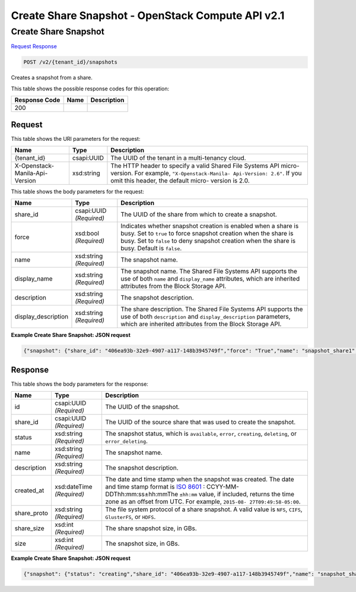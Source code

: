 =============================================================================
Create Share Snapshot -  OpenStack Compute API v2.1
=============================================================================

Create Share Snapshot
~~~~~~~~~~~~~~~~~~~~~~~~~

`Request <POST_create_share_snapshot_v2_tenant_id_snapshots.rst#request>`__
`Response <POST_create_share_snapshot_v2_tenant_id_snapshots.rst#response>`__

.. code-block:: javascript

    POST /v2/{tenant_id}/snapshots

Creates a snapshot from a share.



This table shows the possible response codes for this operation:


+--------------------------+-------------------------+-------------------------+
|Response Code             |Name                     |Description              |
+==========================+=========================+=========================+
|200                       |                         |                         |
+--------------------------+-------------------------+-------------------------+


Request
^^^^^^^^^^^^^^^^^

This table shows the URI parameters for the request:

+--------------------------+-------------------------+-------------------------+
|Name                      |Type                     |Description              |
+==========================+=========================+=========================+
|{tenant_id}               |csapi:UUID               |The UUID of the tenant   |
|                          |                         |in a multi-tenancy cloud.|
+--------------------------+-------------------------+-------------------------+
|X-Openstack-Manila-Api-   |xsd:string               |The HTTP header to       |
|Version                   |                         |specify a valid Shared   |
|                          |                         |File Systems API micro-  |
|                          |                         |version. For example,    |
|                          |                         |``"X-Openstack-Manila-   |
|                          |                         |Api-Version: 2.6"``. If  |
|                          |                         |you omit this header,    |
|                          |                         |the default micro-       |
|                          |                         |version is 2.0.          |
+--------------------------+-------------------------+-------------------------+





This table shows the body parameters for the request:

+--------------------------+-------------------------+-------------------------+
|Name                      |Type                     |Description              |
+==========================+=========================+=========================+
|share_id                  |csapi:UUID *(Required)*  |The UUID of the share    |
|                          |                         |from which to create a   |
|                          |                         |snapshot.                |
+--------------------------+-------------------------+-------------------------+
|force                     |xsd:bool *(Required)*    |Indicates whether        |
|                          |                         |snapshot creation is     |
|                          |                         |enabled when a share is  |
|                          |                         |busy. Set to ``true`` to |
|                          |                         |force snapshot creation  |
|                          |                         |when the share is busy.  |
|                          |                         |Set to ``false`` to deny |
|                          |                         |snapshot creation when   |
|                          |                         |the share is busy.       |
|                          |                         |Default is ``false``.    |
+--------------------------+-------------------------+-------------------------+
|name                      |xsd:string *(Required)*  |The snapshot name.       |
+--------------------------+-------------------------+-------------------------+
|display_name              |xsd:string *(Required)*  |The snapshot name. The   |
|                          |                         |Shared File Systems API  |
|                          |                         |supports the use of both |
|                          |                         |``name`` and             |
|                          |                         |``display_name``         |
|                          |                         |attributes, which are    |
|                          |                         |inherited attributes     |
|                          |                         |from the Block Storage   |
|                          |                         |API.                     |
+--------------------------+-------------------------+-------------------------+
|description               |xsd:string *(Required)*  |The snapshot description.|
+--------------------------+-------------------------+-------------------------+
|display_description       |xsd:string *(Required)*  |The share description.   |
|                          |                         |The Shared File Systems  |
|                          |                         |API supports the use of  |
|                          |                         |both ``description`` and |
|                          |                         |``display_description``  |
|                          |                         |parameters, which are    |
|                          |                         |inherited attributes     |
|                          |                         |from the Block Storage   |
|                          |                         |API.                     |
+--------------------------+-------------------------+-------------------------+





**Example Create Share Snapshot: JSON request**


.. code::

    {"snapshot": {"share_id": "406ea93b-32e9-4907-a117-148b3945749f","force": "True","name": "snapshot_share1","description": "Here is a snapshot of share Share1"}}


Response
^^^^^^^^^^^^^^^^^^


This table shows the body parameters for the response:

+----------------+---------------+---------------------------------------------+
|Name            |Type           |Description                                  |
+================+===============+=============================================+
|id              |csapi:UUID     |The UUID of the snapshot.                    |
|                |*(Required)*   |                                             |
+----------------+---------------+---------------------------------------------+
|share_id        |csapi:UUID     |The UUID of the source share that was used   |
|                |*(Required)*   |to create the snapshot.                      |
+----------------+---------------+---------------------------------------------+
|status          |xsd:string     |The snapshot status, which is ``available``, |
|                |*(Required)*   |``error``, ``creating``, ``deleting``, or    |
|                |               |``error_deleting``.                          |
+----------------+---------------+---------------------------------------------+
|name            |xsd:string     |The snapshot name.                           |
|                |*(Required)*   |                                             |
+----------------+---------------+---------------------------------------------+
|description     |xsd:string     |The snapshot description.                    |
|                |*(Required)*   |                                             |
+----------------+---------------+---------------------------------------------+
|created_at      |xsd:dateTime   |The date and time stamp when the snapshot    |
|                |*(Required)*   |was created. The date and time stamp format  |
|                |               |is `ISO 8601                                 |
|                |               |<https://en.wikipedia.org/wiki/ISO_8601>`__  |
|                |               |: CCYY-MM-DDThh:mm:ss±hh:mmThe ``±hh:mm``    |
|                |               |value, if included, returns the time zone as |
|                |               |an offset from UTC. For example, ``2015-08-  |
|                |               |27T09:49:58-05:00``.                         |
+----------------+---------------+---------------------------------------------+
|share_proto     |xsd:string     |The file system protocol of a share          |
|                |*(Required)*   |snapshot. A valid value is ``NFS``,          |
|                |               |``CIFS``, ``GlusterFS``, or ``HDFS``.        |
+----------------+---------------+---------------------------------------------+
|share_size      |xsd:int        |The share snapshot size, in GBs.             |
|                |*(Required)*   |                                             |
+----------------+---------------+---------------------------------------------+
|size            |xsd:int        |The snapshot size, in GBs.                   |
|                |*(Required)*   |                                             |
+----------------+---------------+---------------------------------------------+





**Example Create Share Snapshot: JSON request**


.. code::

    {"snapshot": {"status": "creating","share_id": "406ea93b-32e9-4907-a117-148b3945749f","name": "snapshot_share1","links": [{"href": "http://172.18.198.54:8786/v1/16e1ab15c35a457e9c2b2aa189f544e1/snapshots/6d221c1d-0200-461e-8d20-24b4776b9ddb","rel": "self"},{"href": "http://172.18.198.54:8786/16e1ab15c35a457e9c2b2aa189f544e1/snapshots/6d221c1d-0200-461e-8d20-24b4776b9ddb","rel": "bookmark"}],"created_at": "2015-09-07T11:50:39.756808","description": "Here is a snapshot of share Share1","share_proto": "NFS","share_size": 1,"id": "6d221c1d-0200-461e-8d20-24b4776b9ddb","size": 1}}

